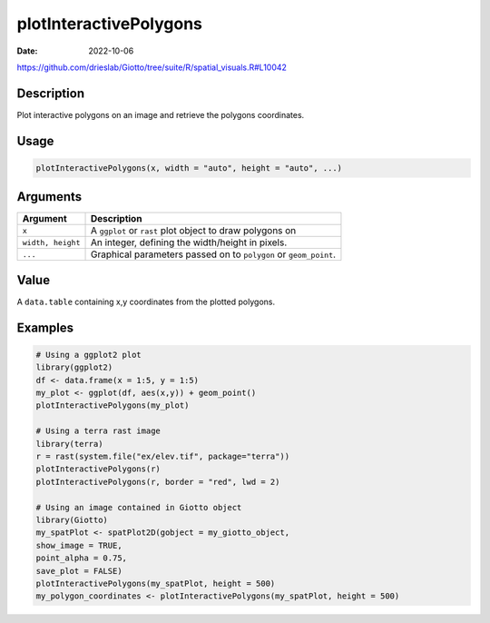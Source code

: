 =======================
plotInteractivePolygons
=======================

:Date: 2022-10-06

https://github.com/drieslab/Giotto/tree/suite/R/spatial_visuals.R#L10042


Description
===========

Plot interactive polygons on an image and retrieve the polygons
coordinates.

Usage
=====

.. code:: r

   plotInteractivePolygons(x, width = "auto", height = "auto", ...)

Arguments
=========

+-------------------------------+--------------------------------------+
| Argument                      | Description                          |
+===============================+======================================+
| ``x``                         | A ``ggplot`` or ``rast`` plot object |
|                               | to draw polygons on                  |
+-------------------------------+--------------------------------------+
| ``width, height``             | An integer, defining the             |
|                               | width/height in pixels.              |
+-------------------------------+--------------------------------------+
| ``...``                       | Graphical parameters passed on to    |
|                               | ``polygon`` or ``geom_point``.       |
+-------------------------------+--------------------------------------+

Value
=====

A ``data.table`` containing x,y coordinates from the plotted polygons.

Examples
========

.. code:: r

   # Using a ggplot2 plot
   library(ggplot2)
   df <- data.frame(x = 1:5, y = 1:5)
   my_plot <- ggplot(df, aes(x,y)) + geom_point()
   plotInteractivePolygons(my_plot)

   # Using a terra rast image
   library(terra)
   r = rast(system.file("ex/elev.tif", package="terra"))
   plotInteractivePolygons(r)
   plotInteractivePolygons(r, border = "red", lwd = 2)

   # Using an image contained in Giotto object
   library(Giotto)
   my_spatPlot <- spatPlot2D(gobject = my_giotto_object,
   show_image = TRUE,
   point_alpha = 0.75,
   save_plot = FALSE)
   plotInteractivePolygons(my_spatPlot, height = 500)
   my_polygon_coordinates <- plotInteractivePolygons(my_spatPlot, height = 500)
